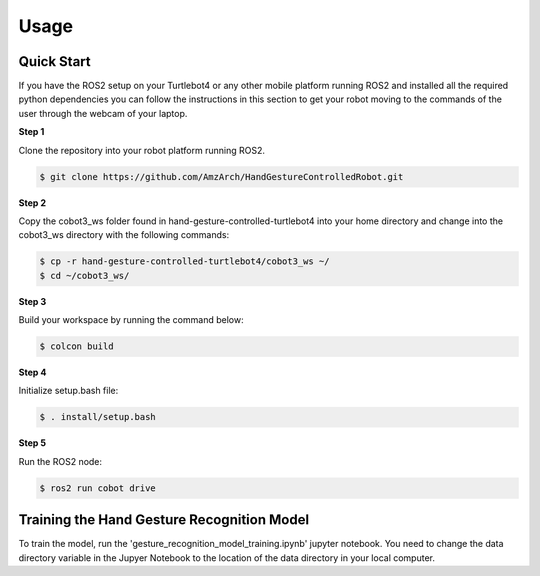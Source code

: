 Usage
=====

Quick Start
-------------
If you have the ROS2 setup on your Turtlebot4 or any other mobile platform running ROS2 and installed all the required python dependencies you can follow the instructions in this section to get your robot moving to the commands of the user through the webcam of your laptop.

**Step 1**

Clone the repository into your robot platform running ROS2.

.. code-block:: console

   $ git clone https://github.com/AmzArch/HandGestureControlledRobot.git

**Step 2**

Copy the cobot3_ws folder found in hand-gesture-controlled-turtlebot4 into your home directory and change into the cobot3_ws directory with the following commands:

.. code-block:: console

   $ cp -r hand-gesture-controlled-turtlebot4/cobot3_ws ~/
   $ cd ~/cobot3_ws/
   
 
**Step 3**

Build your workspace by running the command below:

.. code-block:: console

   $ colcon build
   
**Step 4**

Initialize setup.bash file:

.. code-block:: console

   $ . install/setup.bash
 
**Step 5**

Run the ROS2 node:

.. code-block:: console

   $ ros2 run cobot drive


Training the Hand Gesture Recognition Model
-----

To train the model, run the 'gesture_recognition_model_training.ipynb' jupyter notebook. You need to change the data directory variable in the Jupyer Notebook to the location of the data directory in your local computer.
